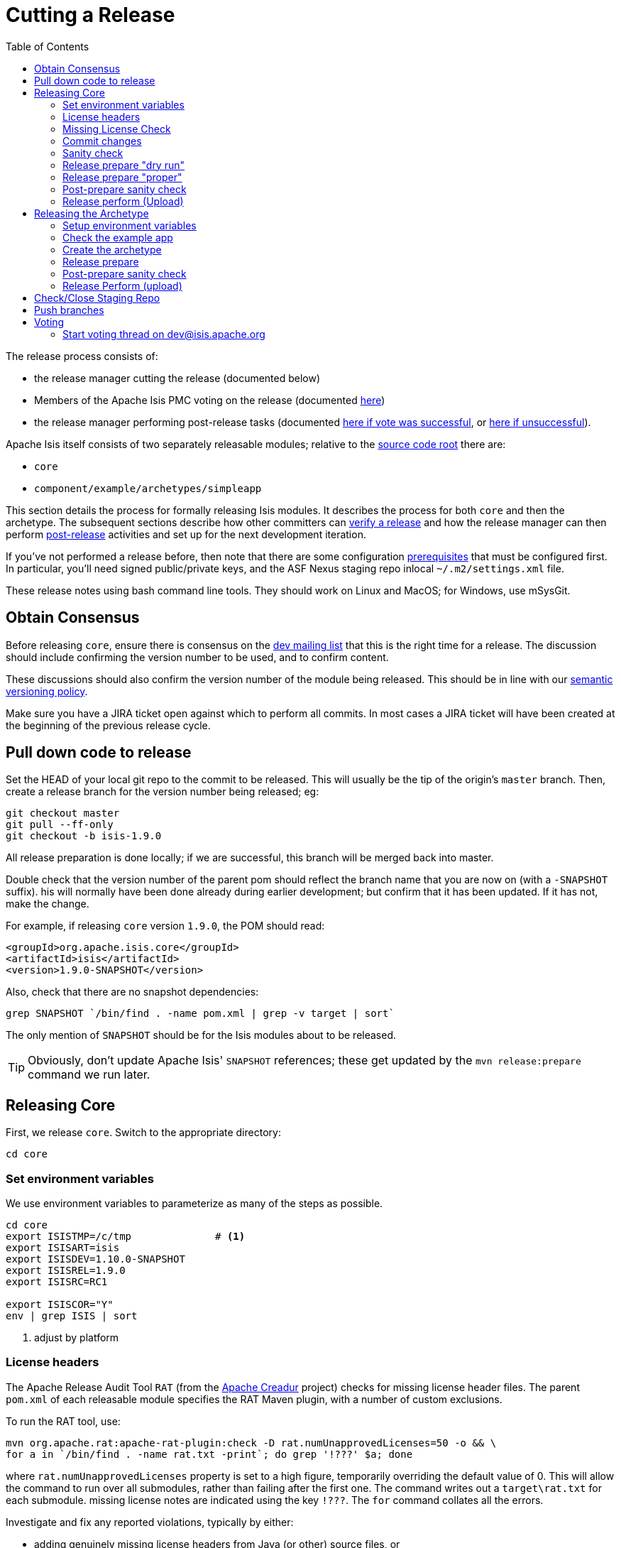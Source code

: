 [[_cg_committers_cutting-a-release]]
= Cutting a Release
:notice: licensed to the apache software foundation (asf) under one or more contributor license agreements. see the notice file distributed with this work for additional information regarding copyright ownership. the asf licenses this file to you under the apache license, version 2.0 (the "license"); you may not use this file except in compliance with the license. you may obtain a copy of the license at. http://www.apache.org/licenses/license-2.0 . unless required by applicable law or agreed to in writing, software distributed under the license is distributed on an "as is" basis, without warranties or  conditions of any kind, either express or implied. see the license for the specific language governing permissions and limitations under the license.
:_basedir: ../
:_imagesdir: images/
:toc: right


The release process consists of:

* the release manager cutting the release (documented below)
* Members of the Apache Isis PMC voting on the release (documented xref:cg.adoc#_cg_committers_verifying-releases[here])
* the release manager performing post-release tasks (documented xref:cg.adoc#_cg_committers_post-release-successful[here if vote was successful], or xref:cg.adoc#_cg_committers_post-release-unsuccessful[here if unsuccessful]).

Apache Isis itself consists of two separately releasable modules; relative to the link:https://git-wip-us.apache.org/repos/asf/isis/repo?p=isis.git;a=tree[source code root] there are:

* `core`
* `component/example/archetypes/simpleapp`

This section details the process for formally releasing Isis modules.  It describes the process for both `core` and then the archetype.  The subsequent sections describe how other committers can xref:cg.adoc#_cg_committers_verifying-releases[verify a release] and how the release manager can then perform xref:cg.adoc#_cg_committers_post-release[post-release] activities and set up for the next development iteration.

If you've not performed a release before, then note that there are some configuration xref:cg.adoc#_cg_committers_release-process-prereqs[prerequisites] that must be configured first.  In particular, you'll need signed public/private keys, and the ASF Nexus staging repo inlocal `~/.m2/settings.xml` file.

These release notes using bash command line tools.  They should work on Linux and MacOS; for Windows, use mSysGit.




== Obtain Consensus

Before releasing `core`, ensure there is consensus on the xref:../support.html[dev mailing list] that this is the right time for a release. The discussion should include confirming the version number to be used, and to confirm content.

These discussions should also confirm the version number of the module being released. This should be in line with our xref:cg.adoc#_cg_committers_versioning-policy[semantic versioning policy].


Make sure you have a JIRA ticket open against which to perform all commits.  In most cases a JIRA ticket will have been created at the beginning of the previous release cycle.


== Pull down code to release

Set the HEAD of your local git repo to the commit to be released.  This will usually be the tip of the origin's `master` branch.  Then, create a release branch for the version number being released; eg:

[source,bash]
----
git checkout master
git pull --ff-only
git checkout -b isis-1.9.0
----

All release preparation is done locally; if we are successful, this branch will be merged back into master.


Double check that the version number of the parent pom should reflect the branch name that you are now on (with a `-SNAPSHOT` suffix).  his will normally have been done already during earlier development; but confirm that it has been updated. If it has not, make the change.

For example, if releasing `core` version `1.9.0`, the POM should read:

[source,xml]
----
<groupId>org.apache.isis.core</groupId>
<artifactId>isis</artifactId>
<version>1.9.0-SNAPSHOT</version>
----

Also, check that there are no snapshot dependencies:

[source,bash]
----
grep SNAPSHOT `/bin/find . -name pom.xml | grep -v target | sort`
----

The only mention of `SNAPSHOT` should be for the Isis modules about to be released.

[TIP]
====
Obviously, don't update Apache Isis' `SNAPSHOT` references; these get updated by the `mvn release:prepare` command we run later.
====



== Releasing Core

First, we release `core`.  Switch to the appropriate directory:

[source,bash]
----
cd core
----

=== Set environment variables


We use environment variables to parameterize as many of the steps as possible.

[source,bash]
----
cd core
export ISISTMP=/c/tmp              # <1>
export ISISART=isis
export ISISDEV=1.10.0-SNAPSHOT
export ISISREL=1.9.0
export ISISRC=RC1

export ISISCOR="Y"
env | grep ISIS | sort
----
<1> adjust by platform




=== License headers

The Apache Release Audit Tool `RAT` (from the http://creadur.apache.org[Apache Creadur] project) checks for missing license header files. The parent `pom.xml` of each releasable module specifies the RAT Maven plugin, with a number of custom exclusions.

To run the RAT tool, use:

[source,bash]
----
mvn org.apache.rat:apache-rat-plugin:check -D rat.numUnapprovedLicenses=50 -o && \
for a in `/bin/find . -name rat.txt -print`; do grep '!???' $a; done
----

where `rat.numUnapprovedLicenses` property is set to a high figure, temporarily overriding the default value of 0. This will allow the command to run over all submodules, rather than failing after the first one.   The command writes out a `target\rat.txt` for each submodule.  missing license notes are indicated using the key `!???`.  The `for` command collates all the errors.

Investigate and fix any reported violations, typically by either:

* adding genuinely missing license headers from Java (or other) source files, or
* updating the `&lt;excludes&gt;` element for the `apache-rat-plugin` plugin to ignore test files, log files and any other non-source code files
* also look to remove any stale `&lt;exclude&gt;` entries

To add missing headers, use the groovy script `addmissinglicenses.groovy` (in the `scripts` directory) to automatically insert missing headers for certain file types. The actual files checked are those with extensions specified in the line `def fileEndings = [&quot;.java&quot;, &quot;.htm&quot;]`:

[source,bash]
----
groovy ../scripts/addmissinglicenses.groovy -x
----

(If the `-x` is omitted then the script is run in "dry run" mode).  Once you've fixed all issues, confirm once more that `apache-rat-plugin` no longer reports any license violations, this time leaving the `rat.numUnapprovedLicenses` property to its default, 0:

[source,bash]
----
mvn org.apache.rat:apache-rat-plugin:check -D rat.numUnapprovedLicenses=0 -o && \
for a in `find . -name rat.txt -print`; do grep '!???' $a; done
----


=== Missing License Check

Although Apache Isis has no dependencies on artifacts with incompatible licenses, the POMs for some of these dependencies (in the Maven central repo) do not necessarily contain the required license information. Without appropriate additional configuration, this would result in the generated `DEPENDENCIES` file and generated Maven site indicating dependencies as having "unknown" licenses.

Fortunately, Maven allows the missing information to be provided by configuring the `maven-remote-resources-plugin`. This is stored in the `src/main/appended-resources/supplemental-models.xml` file, relative to the root of each releasable module.

To capture the missing license information, use:

[source,bash]
----
mvn license:download-licenses && \
groovy ../scripts/checkmissinglicenses.groovy
----

The Maven plugin creates a `license.xml` file in the `target/generated-resources` directory of each module.  The script then searches for these `licenses.xml` files, and compares them against the contents of the `supplemental-models.xml` file.

For example, the output could be something like:

[source,bash]
----
licenses to add to supplemental-models.xml:

[org.slf4j, slf4j-api, 1.5.7]
[org.codehaus.groovy, groovy-all, 1.7.2]

licenses to remove from supplemental-models.xml (are spurious):

[org.slf4j, slf4j-api, 1.5.2]
----

If any missing entries are listed or are spurious, then update `supplemental-models.xml` and try again.


[NOTE]
====
Ignore any missing license warnings for the TCK modules; this is a result of the TCK modules for the viewers (eg `isis-viewer-bdd-concordion-tck`) depending on the TCK dom, fixtures etc.
====



=== Commit changes

Commit any changes from the preceding steps:

[source,bash]
----
git commit -am "ISIS-nnnn: updates to pom.xml etc for release"
----


=== Sanity check

Perform one last sanity check on the codebase.  Delete all Isis artifacts from your local Maven repo, then build using the `-o` offline flag:

[source,bash]
----
rm -rf ~/.m2/repository/org/apache/isis
mvn clean install -o
----



=== Release prepare "dry run"

Most of the work is done using the `mvn release:prepare` goal.  Since this makes a lot of changes, we run it first in "dry run" mode; only if that works do we run the goal for real.

Run the dry-run as follows:

[source,bash]
----
mvn release:prepare -P apache-release -D dryRun=true \
    -DreleaseVersion=$ISISREL \
    -Dtag=$ISISART-$ISISREL \
    -DdevelopmentVersion=$ISISDEV
----

You may be prompted for the gpg passphrase.

[NOTE]
====
Experiments in using `--batch-mode -Dgpg.passphrase=&quot;...&quot;` to fully automate this didn't work; for more info, see http://maven.apache.org/plugins/maven-gpg-plugin/sign-mojo.html[here] (maven release plugin docs) and http://maven.apache.org/maven-release/maven-release-plugin/examples/non-interactive-release.html[here] (maven gpg plugin docs).
====

This should generate something like:

[source,bash]
----
[INFO] Scanning for projects...
[INFO] ------------------------------------------------------------------------
[INFO] Reactor Build Order:
[INFO]
[INFO] Apache Isis Core
[INFO] Apache Isis Core AppLib
[INFO] Apache Isis Core Unit Test Support
[INFO] Apache Isis Core MetaModel
[INFO] Apache Isis Core Runtime
[INFO] Apache Isis Core WebServer
       ...
[INFO] Apache Isis Core Integration Testing Support
[INFO]
[INFO] ------------------------------------------------------------------------
[INFO] Building Apache Isis Core 1.9.0
[INFO] ------------------------------------------------------------------------
[INFO]
[INFO] --- maven-release-plugin:2.3.2:prepare (default-cli) @ isis ---
[INFO] Resuming release from phase 'map-release-versions'
What is the release version for "Apache Isis Core"? (org.apache.isis.core:isis)
1.9.0: :
----


=== Release prepare "proper"

Assuming this completes successfully, re-run the command, but without the `dryRun` flag and specifying `resume=false` (to ignore the generated `release.properties` file that gets generated as a side-effect of using `git`). You can also set the `skipTests` flag since they would have been run during the previous dry run:

[source,bash]
----
mvn release:prepare -P apache-release -D resume=false -DskipTests=true
        -DreleaseVersion=$ISISREL \
        -Dtag=$ISISART-$ISISREL \
        -DdevelopmentVersion=$ISISDEV
----


[TIP]
====
If there are any snags at this stage, then explicitly delete the generated `release.properties` file first before trying again.
====




=== Post-prepare sanity check

You should end up with artifacts in your local repo with the new version (eg `1.9.0`).  This is a good time to do some quick sanity checks; nothing has yet been uploaded:

* unzip the source-release ZIP and check it builds.
* Inspect the `DEPENDENCIES` file, and check it looks correct.

These steps can be performed using the following script:

[source]
----
rm -rf $ISISTMP/$ISISART-$ISISREL
mkdir $ISISTMP/$ISISART-$ISISREL

if [ "$ISISCOR" == "Y" ]; then
    ZIPDIR="$M2_REPO/repository/org/apache/isis/core/$ISISART/$ISISREL"
else
    ZIPDIR="$M2_REPO/repository/org/apache/isis/$ISISCPT/$ISISART/$ISISREL"
fi
echo "cp \"$ZIPDIR/$ISISART-$ISISREL-source-release.zip\" $ISISTMP/$ISISART-$ISISREL/."
cp "$ZIPDIR/$ISISART-$ISISREL-source-release.zip" $ISISTMP/$ISISART-$ISISREL/.

pushd $ISISTMP/$ISISART-$ISISREL
unzip $ISISART-$ISISREL-source-release.zip

cd $ISISART-$ISISREL
mvn clean install

cat DEPENDENCIES

popd
----


=== Release perform (Upload)

Once the release has been built locally, it should be uploaded for voting. This is done by deploying the Maven artifacts to a staging directory (this includes the source release ZIP file which will be voted upon).

The Apache staging repository runs on Nexus server, hosted at https://repository.apache.org[repository.apache.org]. The process of uploading will create a staging repository that is associated with the host (IP address) performing the release. Once the repository is staged, the newly created staging repository is "closed" in order to make it available to others.

Use:

[source,bash]
----
mvn release:perform -P apache-release \
    -DworkingDirectory=$ISISTMP/$ISISART-$ISISREL/checkout
----

The custom `workingDirectory` prevents file path issues if releasing on Windows.  The command checks out the codebase from the tag, then builds the artifacts, then uploads them to the Apache staging repository:

[source,bash]
----
...
[INFO] --- maven-release-plugin:2.3.2:perform (default-cli) @ isis ---
[INFO] Performing a LOCAL checkout from scm:git:file:///C:\APACHE\isis-git-rw\co
re
[INFO] Checking out the project to perform the release ...
[INFO] Executing: cmd.exe /X /C "git clone --branch isis-1.9.0 file:///C:\APACHE\isis-git-rw\core C:\APACHE\isis-git-rw\core\target\checkout"
[INFO] Working directory: C:\APACHE\isis-git-rw\core\target
[INFO] Performing a LOCAL checkout from scm:git:file:///C:\APACHE\isis-git-rw
[INFO] Checking out the project to perform the release ...
[INFO] Executing: cmd.exe /X /C "git clone --branch isis-1.9.0 file:///C:\APACHE\isis-git-rw C:\APACHE\isis-git-rw\core\target\checkout"
[INFO] Working directory: C:\APACHE\isis-git-rw\core\target
[INFO] Executing: cmd.exe /X /C "git ls-remote file:///C:\APACHE\isis-git-rw"
[INFO] Working directory: C:\Users\ADMINI~1\AppData\Local\Temp
[INFO] Executing: cmd.exe /X /C "git fetch file:///C:\APACHE\isis-git-rw"
[INFO] Working directory: C:\APACHE\isis-git-rw\core\target\checkout
[INFO] Executing: cmd.exe /X /C "git checkout isis-1.9.0"
[INFO] Working directory: C:\APACHE\isis-git-rw\core\target\checkout
[INFO] Executing: cmd.exe /X /C "git ls-files"
[INFO] Working directory: C:\APACHE\isis-git-rw\core\target\checkout
[INFO] Invoking perform goals in directory C:\APACHE\isis-git-rw\core\target\checkout\core
[INFO] Executing goals 'deploy'...
...
----

You may (again) be prompted for gpg passphrase.  All being well this command will complete successfully. Given that it is uploading code artifacts, it could take a while to complete.







== Releasing the Archetype

Apache Isis archetypes are reverse engineered from example applications. Once reverse engineered, the source is checked into git (replacing any earlier version of the archetype) and released.

Switch to the directory containing the `simpleapp` example:

[source,bash]
----
cd ../example/application/simpleapp
----

=== Setup environment variables

To recreate the `simpleapp` archetype:

[source,bash]
----
cd example/application/simpleapp

export ISISTMP=/c/tmp                   # <1>
export ISISART=simpleapp-archetype
export ISISDEV=1.10.0-SNAPSHOT
export ISISREL=1.9.0
export ISISPAR=$ISISREL                 # <2>
export ISISRC=RC1

export ISISCPT=$(echo $ISISART | cut -d- -f2)
export ISISCPN=$(echo $ISISART | cut -d- -f1)

env | grep ISIS | sort
----
<1> adjust by platform
<2> `$ISISPAR` is the version of the Apache Isis core that will act as the archetype's parent. Usually this is the same as `$ISISREL`.



=== Check the example app

Update the parent `pom.xml` to reference the _released_ version of Apache Isis core, eg:

[source,xml]
----
<properties>
    <isis.version>1.9.0</isis.version>
    ...
</properties>
----



Check for and fix any missing license header notices:

[source,bash]
----
mvn org.apache.rat:apache-rat-plugin:check -D rat.numUnapprovedLicenses=50 -o
for a in `/bin/find . -name rat.txt -print`; do grep '!???' $a; done
----


Finally, double check that the app is running satisfactorily:

* first, as self-hosted webconsole (browse to http://localhost:8080[http://localhost:8080]): +
+
[source,bash]
----
mvn clean install
mvn antrun:run -P self-host
----

* then using mvn jetty plugin (browse to http://localhost:8080/simpleapp-webapp/[http://localhost:8080/simpleapp-webapp/]): +
+
[source,bash]
----
cd webapp
mvn jetty:run
----

Check the about page and confirm built against non-SNAPSHOT versions of the Apache Isis jars.



=== Create the archetype

Make sure you are in the correct directory and environment variables are correct.

To recreate the *simpleapp* archetype:

[source,bash]
----
cd example/application/simpleapp
env | grep ISIS | sort
----

Then, run the script:

[source,bash]
----
sh ../../../scripts/recreate-archetype.sh ISIS-nnnn
----

The script automatically commits changes; if you wish use `git log` and
`git diff` (or a tool such as SourceTree) to review changes made.



=== Release prepare

Switch to the *archetype* directory and execute the `release:prepare`:

[source]
----
cd ../../../example/archetype/$ISISCPN
rm -rf $ISISTMP/checkout
mvn release:prepare -P apache-release \
                -DreleaseVersion=$ISISREL \
                -DdevelopmentVersion=$ISISDEV \
                -Dtag=$ISISART-$ISISREL
mvn release:perform -P apache-release \
                -DworkingDirectory=$ISISTMP/checkout
----




=== Post-prepare sanity check

This is a good point to test the archetype; nothing has yet been uploaded.
First, build the archetype:

[source,bash]
----
cd target/generated-sources/archetype
mvn clean install
cd ../../..
----

Then, _in a different session_, create a new app from the archetype:

Set up environment variables:

To test the *simpleapp* archetype:

[source,bash]
----
export ISISTMP=/c/tmp    # or as required
export ISISCPN=simpleapp
env | grep ISIS | sort
----

Then recreate:

[source,bash]
----
rm -rf $ISISTMP/test-$ISISCPN

mkdir $ISISTMP/test-$ISISCPN
cd $ISISTMP/test-$ISISCPN
mvn archetype:generate  \
    -D archetypeCatalog=local \
    -D groupId=com.mycompany \
    -D artifactId=myapp \
    -D archetypeGroupId=org.apache.isis.archetype \
    -D archetypeArtifactId=$ISISCPN-archetype
----

Build the newly generated app and test:

[source,bash]
----
cd myapp
mvn clean install
mvn antrun:run -P self-host    # runs as standalone app using webconsole
cd webapp
mvn jetty:run                  # runs as mvn jetty plugin
----




=== Release Perform (upload)

Still in the *archetype* directory and execute the `release:perform` to upload the artifacts to the ASF Nexus repository:

[source]
----
cd ../../../example/archetype/$ISISCPN
rm -rf $ISISTMP/checkout
mvn release:prepare -P apache-release \
                -DreleaseVersion=$ISISREL \
                -DdevelopmentVersion=$ISISDEV \
                -Dtag=$ISISART-$ISISREL
mvn release:perform -P apache-release \
                -DworkingDirectory=$ISISTMP/checkout
----





== Check/Close Staging Repo

The `mvn release:perform` commands will have put release artifacts for both `core` and the `simpleapp` archetype into a newly created staging repository on the ASF Nexus repository server.

Log onto http://repository.apache.org[repository.apache.org] (using your ASF LDAP account):

image::{_imagesdir}release-process/nexus-staging-0.png[width="600px",link="{_imagesdir}release-process/nexus-staging-0.png"]

And then check that the release has been staged (select `staging repositories` from left-hand side):

image::{_imagesdir}release-process/nexus-staging-1.png[width="600px",link="{_imagesdir}release-process/nexus-staging-1.png"]

If nothing appears in a staging repo you should stop here and work out why.

Assuming that the repo has been populated, make a note of its repo id; this is needed for the voting thread. In the screenshot above the id is `org.apache.isis-008`.


After checking that the staging repository contains the artifacts that you expect you should close the staging repository. This will make it available so that people can check the release.

Press the Close button and complete the dialog:

image::{_imagesdir}release-process/nexus-staging-2.png[width="600px",link="{_imagesdir}release-process/nexus-staging-2.png"]

Nexus should start the process of closing the repository.

image::{_imagesdir}release-process/nexus-staging-2a.png[width="600px",link="{_imagesdir}release-process/nexus-staging-2a.png"]

All being well, the close should (eventually) complete successfully (keep hitting refresh):

image::{_imagesdir}release-process/nexus-staging-3.png[width="600px",link="{_imagesdir}release-process/nexus-staging-3.png"]

The Nexus repository manager will also email you with confirmation of a successful close.

If Nexus has problems with the key signature, however, then the close will be aborted:

image::{_imagesdir}release-process/nexus-staging-4.png[width="600px",link="{_imagesdir}release-process/nexus-staging-4.png"]

Use `gpg --keyserver hkp://pgp.mit.edu --recv-keys nnnnnnnn` to confirm that the key is available.


[NOTE]
====
Unfortunately, Nexus does not seem to allow subkeys to be used for signing. See xref:cg.adoc#_cg_committers_key-generation[Key Generation] for more details.
====




== Push branches

Push the release branch to origin:

[source,bash]
----
git push -u origin $ISISREL
----

and also push tags for both core and the archetype:

[source]
----
git push origin refs/tags/isis-$ISISREL-$ISISRC:refs/tags/isis-$ISISREL-$ISISRC
git push origin refs/tags/simpleapp-archetype-$ISISREL-$ISISRC:refs/tags/simpleapp-archetype-$ISISREL-$ISISRC
git fetch
----

[NOTE]
====
The remote tag isn't visible locally but can be seen https://git-wip-us.apache.org/repos/asf/isis/repo?p=isis.git;a=summary[online].
====




== Voting

Once the artifacts have been uploaded, you can call a vote.

In all cases, votes last for 72 hours and require a +3 (binding) vote from members.


=== Start voting thread on link:mailto:&#100;e&#118;&#x40;&#x69;&#x73;&#x69;&#115;&#x2e;&#x61;p&#97;&#x63;&#104;e&#46;&#111;&#114;g[&#100;e&#118;&#x40;&#x69;&#x73;&#x69;&#115;&#x2e;&#x61;p&#97;&#x63;&#104;e&#46;&#111;&#114;g]

The following boilerplate is for a release of the Apache Isis Core. Adapt as required:

Use the following subject, eg:

[source,bash]
----
[VOTE] Apache Isis Core release 1.9.0 RC1
----

And use the following body:

[source,bash]
----
I've cut a release for Apache Isis Core and the simpleapp archetype:
* Core 1.9.0
* SimpleApp Archetype 1.9.0

The source code artifacts have been uploaded to staging repositories on repository.apache.org:

* http://repository.apache.org/content/repositories/orgapacheisis-10xx/org/apache/isis/core/isis/1.9.0/isis-1.9.0-source-release.zip
* http://repository.apache.org/content/repositories/orgapacheisis-10xx/org/apache/isis/archetype/simpleapp-archetype/1.9.0/simpleapp-archetype-1.9.0-source-release.zip

For each zip there is a corresponding signature file (append .asc to the zip's url).

In the source code repo the code has been tagged as isis-1.9.0-RC1 and simpleapp-archetype-1.9.0-RC1.

For instructions on how to verify the release (build from binaries and/or use in Maven directly), see xref:cg.adoc#_cg_committers_verifying-releases[here]

Please verify the release and cast your vote.  The vote will be open for a minimum of 72 hours.

[ ] +1
[ ]  0
[ ] -1
----

Remember to update:

* the version number (1.9.0 or whatever)
* the release candidate number (`RC1` or whatever)
* the repository id, as provided by Nexus earlier (`orgapacheisis-10xx` or whatever)

Note that the email also references the procedure for other committers to xref:cg.adoc#_cg_committers_verifying-releases[verify the release].




